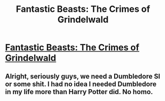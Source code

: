 #+TITLE: Fantastic Beasts: The Crimes of Grindelwald

* [[https://www.youtube.com/watch?v=5sEaYB4rLFQ][Fantastic Beasts: The Crimes of Grindelwald]]
:PROPERTIES:
:Author: Cancelled_for_A
:Score: 1
:DateUnix: 1520963798.0
:DateShort: 2018-Mar-13
:END:

** Alright, seriously guys, we need a Dumbledore SI or some shit. I had no idea I needed Dumbledore in my life more than Harry Potter did. No homo.
:PROPERTIES:
:Author: Cancelled_for_A
:Score: 1
:DateUnix: 1520963830.0
:DateShort: 2018-Mar-13
:END:
